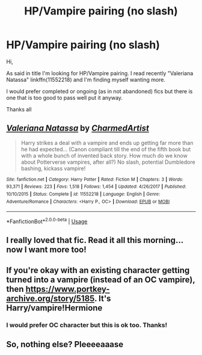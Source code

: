 #+TITLE: HP/Vampire pairing (no slash)

* HP/Vampire pairing (no slash)
:PROPERTIES:
:Author: MoleOfWar
:Score: 8
:DateUnix: 1530738984.0
:DateShort: 2018-Jul-05
:FlairText: Request
:END:
Hi,

As said in title I'm looking for HP/Vampire pairing. I read recently "Valeriana Natassa" linkffn(11552218) and I'm finding myself wanting more.

I would prefer completed or ongoing (as in not abandoned) fics but there is one that is too good to pass well put it anyway.

Thanks all


** [[https://www.fanfiction.net/s/11552218/1/][*/Valeriana Natassa/*]] by [[https://www.fanfiction.net/u/5003743/CharmedArtist][/CharmedArtist/]]

#+begin_quote
  Harry strikes a deal with a vampire and ends up getting far more than he had expected... (Canon compliant till the end of the fifth book but with a whole bunch of invented back story. How much do we know about Potterverse vampires, after all?) No slash, potential Dumbledore bashing, kickass vampire!
#+end_quote

^{/Site/:} ^{fanfiction.net} ^{*|*} ^{/Category/:} ^{Harry} ^{Potter} ^{*|*} ^{/Rated/:} ^{Fiction} ^{M} ^{*|*} ^{/Chapters/:} ^{3} ^{*|*} ^{/Words/:} ^{93,371} ^{*|*} ^{/Reviews/:} ^{223} ^{*|*} ^{/Favs/:} ^{1,518} ^{*|*} ^{/Follows/:} ^{1,454} ^{*|*} ^{/Updated/:} ^{4/26/2017} ^{*|*} ^{/Published/:} ^{10/10/2015} ^{*|*} ^{/Status/:} ^{Complete} ^{*|*} ^{/id/:} ^{11552218} ^{*|*} ^{/Language/:} ^{English} ^{*|*} ^{/Genre/:} ^{Adventure/Romance} ^{*|*} ^{/Characters/:} ^{<Harry} ^{P.,} ^{OC>} ^{*|*} ^{/Download/:} ^{[[http://www.ff2ebook.com/old/ffn-bot/index.php?id=11552218&source=ff&filetype=epub][EPUB]]} ^{or} ^{[[http://www.ff2ebook.com/old/ffn-bot/index.php?id=11552218&source=ff&filetype=mobi][MOBI]]}

--------------

*FanfictionBot*^{2.0.0-beta} | [[https://github.com/tusing/reddit-ffn-bot/wiki/Usage][Usage]]
:PROPERTIES:
:Author: FanfictionBot
:Score: 3
:DateUnix: 1530738993.0
:DateShort: 2018-Jul-05
:END:


** I really loved that fic. Read it all this morning...now I want more too!
:PROPERTIES:
:Author: attius
:Score: 2
:DateUnix: 1530784464.0
:DateShort: 2018-Jul-05
:END:


** If you're okay with an existing character getting turned into a vampire (instead of an OC vampire), then [[https://www.portkey-archive.org/story/5185]]. It's Harry/vampire!Hermione
:PROPERTIES:
:Author: m777z
:Score: 3
:DateUnix: 1530740435.0
:DateShort: 2018-Jul-05
:END:

*** I would prefer OC character but this is ok too. Thanks!
:PROPERTIES:
:Author: MoleOfWar
:Score: 1
:DateUnix: 1530740668.0
:DateShort: 2018-Jul-05
:END:


** So, nothing else? Pleeeeaaase
:PROPERTIES:
:Author: MoleOfWar
:Score: 1
:DateUnix: 1533216623.0
:DateShort: 2018-Aug-02
:END:
